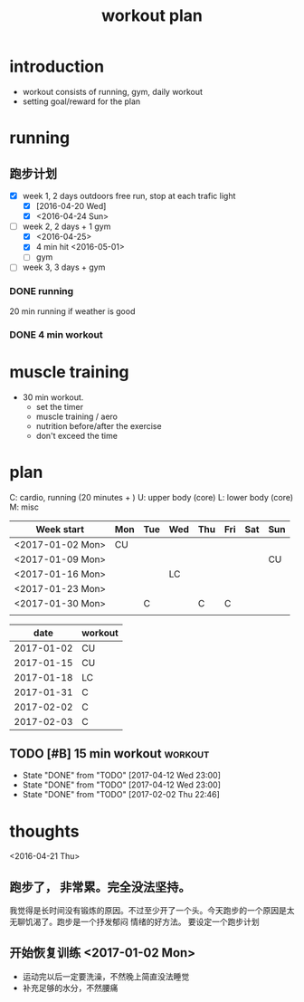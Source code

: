 #+TITLE: workout plan 

* introduction
- workout consists of running, gym, daily workout 
- setting goal/reward for the plan  

  
* running 
** 跑步计划
- [X] week 1, 2 days
  outdoors free run, stop at each trafic light 
  - [X] [2016-04-20 Wed]
  - [X] <2016-04-24 Sun>
- [-] week 2, 2 days + 1 gym 
  - [X] <2016-04-25>
  - [X] 4 min hit <2016-05-01>
  - [ ] gym 

- [ ] week 3, 3 days + gym 

*** DONE running 
    CLOSED: [2016-05-03 Tue 23:00] DEADLINE: <2016-05-04 Wed> SCHEDULED: <2016-05-02 Mon>
20 min running if weather is good 

*** DONE 4 min workout 
    CLOSED: [2017-02-02 Thu 22:45]

    
* muscle training 
- 30 min workout.
  - set the timer
  - muscle training / aero
  - nutrition before/after the exercise 
  - don't exceed the time

* plan 
C: cardio, running (20 minutes + )
U: upper body (core)
L: lower body (core)
M: misc 

#+NAME: workout
| Week start       | Mon | Tue | Wed | Thu | Fri | Sat | Sun |
|------------------+-----+-----+-----+-----+-----+-----+-----|
| <2017-01-02 Mon> | CU  |     |     |     |     |     |     |
| <2017-01-09 Mon> |     |     |     |     |     |     | CU  |
| <2017-01-16 Mon> |     |     | LC  |     |     |     |     |
| <2017-01-23 Mon> |     |     |     |     |     |     |     |
| <2017-01-30 Mon> |     | C   |     | C   | C   |     |     |
|                  |     |     |     |     |     |     |     |


#+NAME: exercise
|------------+---------|
|       date | workout |
|------------+---------|
| 2017-01-02 | CU      |
| 2017-01-15 | CU      |
| 2017-01-18 | LC      |
| 2017-01-31 | C       |
| 2017-02-02 | C       |
| 2017-02-03 | C       |







  
** TODO [#B] 15 min workout					    :workout:
   SCHEDULED: <2017-04-15 Sat ++3d>
   - State "DONE"       from "TODO"       [2017-04-12 Wed 23:00]
   - State "DONE"       from "TODO"       [2017-04-12 Wed 23:00]
   - State "DONE"       from "TODO"       [2017-02-02 Thu 22:46]
   :PROPERTIES:
   :LAST_REPEAT: [2017-04-12 Wed 23:00]
   :END:
   
* thoughts 
<2016-04-21 Thu>
** 跑步了， 非常累。完全没法坚持。 
我觉得是长时间没有锻炼的原因。不过至少开了一个头。今天跑步的一个原因是太无聊饥渴了。跑步是一个抒发郁闷
情绪的好方法。 要设定一个跑步计划


** 开始恢复训练 <2017-01-02 Mon>
- 运动完以后一定要洗澡，不然晚上简直没法睡觉
- 补充足够的水分，不然腰痛
